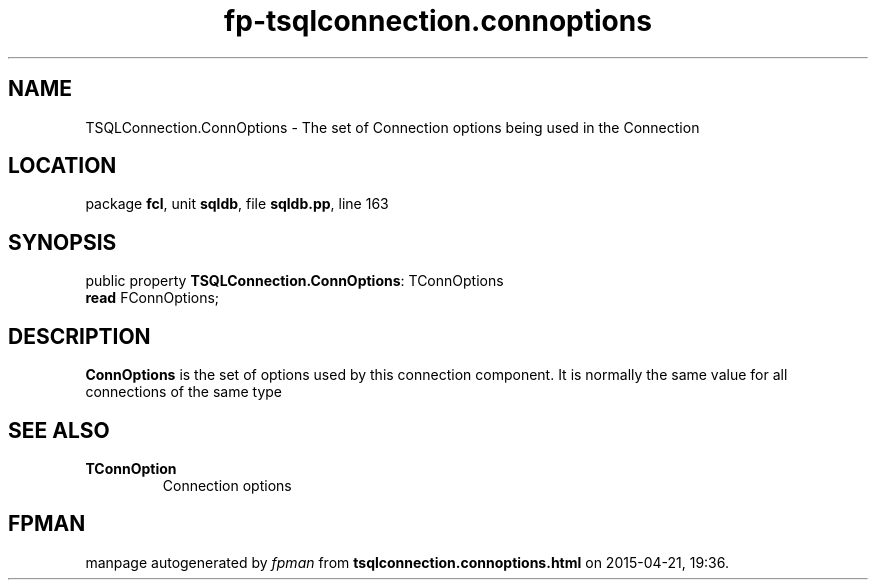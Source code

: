 .\" file autogenerated by fpman
.TH "fp-tsqlconnection.connoptions" 3 "2014-03-14" "fpman" "Free Pascal Programmer's Manual"
.SH NAME
TSQLConnection.ConnOptions - The set of Connection options being used in the Connection
.SH LOCATION
package \fBfcl\fR, unit \fBsqldb\fR, file \fBsqldb.pp\fR, line 163
.SH SYNOPSIS
public property \fBTSQLConnection.ConnOptions\fR: TConnOptions
  \fBread\fR FConnOptions;
.SH DESCRIPTION
\fBConnOptions\fR is the set of options used by this connection component. It is normally the same value for all connections of the same type


.SH SEE ALSO
.TP
.B TConnOption
Connection options

.SH FPMAN
manpage autogenerated by \fIfpman\fR from \fBtsqlconnection.connoptions.html\fR on 2015-04-21, 19:36.

